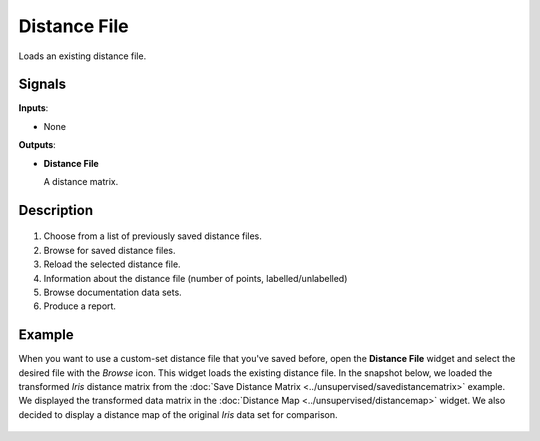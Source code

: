 Distance File
===============

.. figure:: icons/distance-file.png

Loads an existing distance file. 

Signals
-------

**Inputs**:

-  None

**Outputs**:

-  **Distance File**

   A distance matrix. 

Description
-----------

.. figure:: images/DistanceFile-stamped.png

1. Choose from a list of previously saved distance files.
2. Browse for saved distance files.
3. Reload the selected distance file. 
4. Information about the distance file (number of points, labelled/unlabelled)
5. Browse documentation data sets.
6. Produce a report. 

Example
-------

When you want to use a custom-set distance file that you've saved before, open the **Distance File** widget and select the desired file with the *Browse* icon. This widget loads the existing distance file. In the snapshot below, we loaded the transformed *Iris* distance matrix from the :doc:`Save Distance Matrix <../unsupervised/savedistancematrix>` example. We displayed the transformed data matrix in the :doc:`Distance Map <../unsupervised/distancemap>` widget. We also decided to display a distance map of the original *Iris* data set for comparison. 

.. figure:: images/DistanceFile-Example.png
